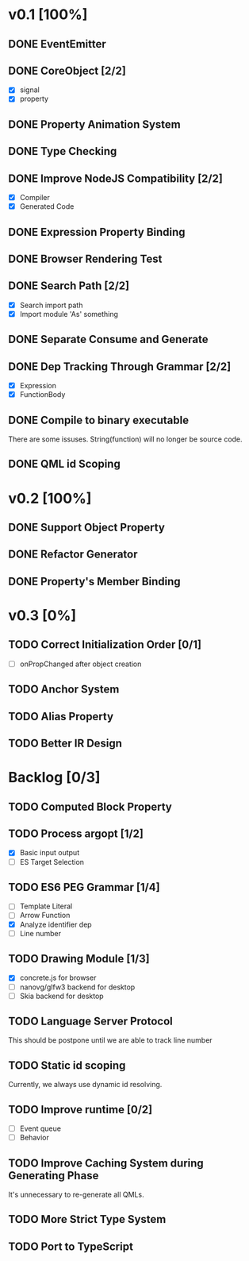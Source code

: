 * v0.1 [100%]
** DONE EventEmitter
** DONE CoreObject [2/2]
   - [X] signal
   - [X] property
** DONE Property Animation System
** DONE Type Checking
** DONE Improve NodeJS Compatibility [2/2]
   - [X] Compiler
   - [X] Generated Code
** DONE Expression Property Binding
** DONE Browser Rendering Test
** DONE Search Path [2/2]
   - [X] Search import path
   - [X] Import module 'As' something
** DONE Separate Consume and Generate
** DONE Dep Tracking Through Grammar [2/2]
   - [X] Expression
   - [X] FunctionBody
** DONE Compile to binary executable
   There are some issuses. String(function) will no longer be source code.
** DONE QML id Scoping
   
* v0.2 [100%]
** DONE Support Object Property
** DONE Refactor Generator
** DONE Property's Member Binding
* v0.3 [0%]
** TODO Correct Initialization Order [0/1]
   - [ ] onPropChanged after object creation
** TODO Anchor System
** TODO Alias Property
** TODO Better IR Design
* Backlog [0/3]
** TODO Computed Block Property
** TODO Process argopt [1/2]
   - [X] Basic input output
   - [ ] ES Target Selection
** TODO ES6 PEG Grammar [1/4]
   - [ ] Template Literal
   - [ ] Arrow Function
   - [X] Analyze identifier dep
   - [ ] Line number
** TODO Drawing Module [1/3]
   - [X] concrete.js for browser
   - [ ] nanovg/glfw3 backend for desktop
   - [ ] Skia backend for desktop
 
** TODO Language Server Protocol
   This should be postpone until we are able to track line number
** TODO Static id scoping
   Currently, we always use dynamic id resolving.
   
** TODO Improve runtime [0/2]
   - [ ] Event queue
   - [ ] Behavior
** TODO Improve Caching System during Generating Phase
   It's unnecessary to re-generate all QMLs. 
** TODO More Strict Type System
** TODO Port to TypeScript
